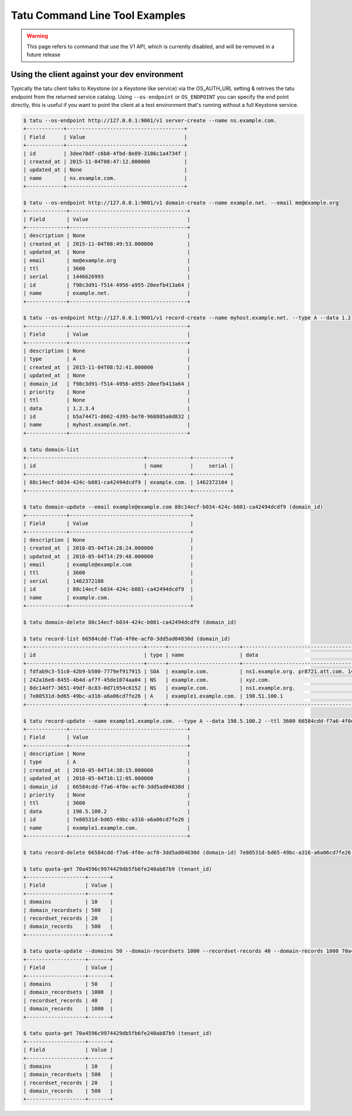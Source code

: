 ====================================
Tatu Command Line Tool Examples
====================================

.. warning:: This page refers to command that use the V1 API, which is currently disabled, and will be removed in a future release

Using the client against your dev environment
---------------------------------------------
Typically the tatu client talks to Keystone (or a Keystone like service) via the OS_AUTH_URL setting & retrives the tatu endpoint from the returned service catalog.  Using ``--os-endpoint`` or ``OS_ENDPOINT`` you can specify the end point directly, this is useful if you want to point the client at a test environment that's running without a full Keystone service.

.. code-block:: shell-session

    $ tatu --os-endpoint http://127.0.0.1:9001/v1 server-create --name ns.example.com.
    +------------+--------------------------------------+
    | Field      | Value                                |
    +------------+--------------------------------------+
    | id         | 3dee78df-c6b8-4fbd-8e89-3186c1a4734f |
    | created_at | 2015-11-04T08:47:12.000000           |
    | updated_at | None                                 |
    | name       | ns.example.com.                      |
    +------------+--------------------------------------+

    $ tatu --os-endpoint http://127.0.0.1:9001/v1 domain-create --name example.net. --email me@example.org
    +-------------+--------------------------------------+
    | Field       | Value                                |
    +-------------+--------------------------------------+
    | description | None                                 |
    | created_at  | 2015-11-04T08:49:53.000000           |
    | updated_at  | None                                 |
    | email       | me@example.org                       |
    | ttl         | 3600                                 |
    | serial      | 1446626993                           |
    | id          | f98c3d91-f514-4956-a955-20eefb413a64 |
    | name        | example.net.                         |
    +-------------+--------------------------------------+

    $ tatu --os-endpoint http://127.0.0.1:9001/v1 record-create --name myhost.example.net. --type A --data 1.2.3.4 f98c3d91-f514-4956-a955-20eefb413a64 (domain_id)
    +-------------+--------------------------------------+
    | Field       | Value                                |
    +-------------+--------------------------------------+
    | description | None                                 |
    | type        | A                                    |
    | created_at  | 2015-11-04T08:52:41.000000           |
    | updated_at  | None                                 |
    | domain_id   | f98c3d91-f514-4956-a955-20eefb413a64 |
    | priority    | None                                 |
    | ttl         | None                                 |
    | data        | 1.2.3.4                              |
    | id          | b5a74471-8062-4395-be70-968805a0d832 |
    | name        | myhost.example.net.                  |
    +-------------+--------------------------------------+

    $ tatu domain-list
    +--------------------------------------+--------------+------------+
    | id                                   | name         |     serial |
    +--------------------------------------+--------------+------------+
    | 88c14ecf-b034-424c-b081-ca42494dcdf9 | example.com. | 1462372104 |
    +--------------------------------------+--------------+------------+

    $ tatu domain-update --email example@example.com 88c14ecf-b034-424c-b081-ca42494dcdf9 (domain_id)
    +-------------+---------------------------------------+
    | Field       | Value                                 |
    +-------------+---------------------------------------+
    | description | None                                  |
    | created_at  | 2016-05-04T14:28:24.000000            |
    | updated_at  | 2016-05-04T14:29:48.000000            |
    | email       | example@example.com                   |
    | ttl         | 3600                                  |
    | serial      | 1462372188                            |
    | id          | 88c14ecf-b034-424c-b081-ca42494dcdf9  |
    | name        | example.com.                          |
    +-------------+---------------------------------------+

    $ tatu domain-delete 88c14ecf-b034-424c-b081-ca42494dcdf9 (domain_id)

    $ tatu record-list 66584cdd-f7a6-4f0e-acf0-3dd5ad04830d (domain_id)
    +--------------------------------------+------+-----------------------+-----------------------------------------------------------------+
    | id                                   | type | name                  | data                                                            |
    +--------------------------------------+------+-----------------------+-----------------------------------------------------------------+
    | fdfab9c3-51c0-42b9-b500-7779ef917915 | SOA  | example.com.          | ns1.example.org. pr8721.att.com. 1462372695 3600 600 86400 3600 |
    | 242a16e8-8455-4b4d-af7f-45de1074aa04 | NS   | example.com.          | xyz.com.                                                        |
    | 8dc14df7-3651-49df-8c83-0d71954c6152 | NS   | example.com.          | ns1.example.org.                                                |
    | 7e80531d-bd65-49bc-a316-a6a06cd7fe26 | A    | example1.example.com. | 198.51.100.1                                                    |
    +--------------------------------------+------+-----------------------+-----------------------------------------------------------------+

    $ tatu record-update --name example1.example.com. --type A --data 198.5.100.2 --ttl 3600 66584cdd-f7a6-4f0e-acf0-3dd5ad04830d (domain-id) 7e80531d-bd65-49bc-a316-a6a06cd7fe26 (record_id)
    +-------------+--------------------------------------+
    | Field       | Value                                |
    +-------------+--------------------------------------+
    | description | None                                 |
    | type        | A                                    |
    | created_at  | 2016-05-04T14:38:15.000000           |
    | updated_at  | 2016-05-04T16:12:05.000000           |
    | domain_id   | 66584cdd-f7a6-4f0e-acf0-3dd5ad04830d |
    | priority    | None                                 |
    | ttl         | 3600                                 |
    | data        | 198.5.100.2                          |
    | id          | 7e80531d-bd65-49bc-a316-a6a06cd7fe26 |
    | name        | example1.example.com.                |
    +-------------+--------------------------------------+

    $ tatu record-delete 66584cdd-f7a6-4f0e-acf0-3dd5ad04830d (domain-id) 7e80531d-bd65-49bc-a316-a6a06cd7fe26 (record_id)

    $ tatu quota-get 70a4596c9974429db5fb6fe240ab87b9 (tenant_id)
    +-------------------+-------+
    | Field             | Value |
    +-------------------+-------+
    | domains           | 10    |
    | domain_recordsets | 500   |
    | recordset_records | 20    |
    | domain_records    | 500   |
    +-------------------+-------+

    $ tatu quota-update --domains 50 --domain-recordsets 1000 --recordset-records 40 --domain-records 1000 70a4596c9974429db5fb6fe240ab87b9 (tenant_id)
    +-------------------+-------+
    | Field             | Value |
    +-------------------+-------+
    | domains           | 50    |
    | domain_recordsets | 1000  |
    | recordset_records | 40    |
    | domain_records    | 1000  |
    +-------------------+-------+

    $ tatu quota-get 70a4596c9974429db5fb6fe240ab87b9 (tenant_id)
    +-------------------+-------+
    | Field             | Value |
    +-------------------+-------+
    | domains           | 10    |
    | domain_recordsets | 500   |
    | recordset_records | 20    |
    | domain_records    | 500   |
    +-------------------+-------+
